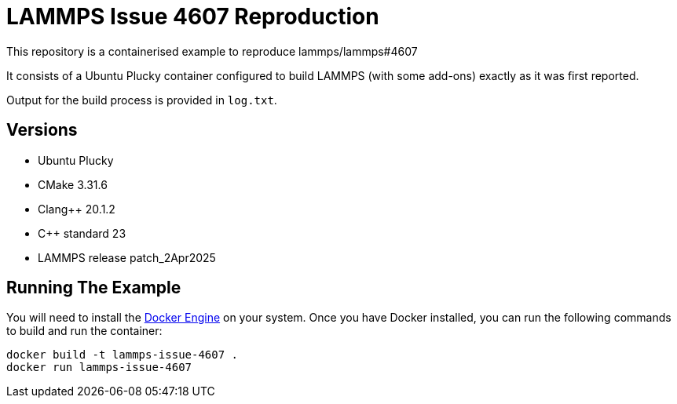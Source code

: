 # LAMMPS Issue 4607 Reproduction

This repository is a containerised example to reproduce lammps/lammps#4607

It consists of a Ubuntu Plucky container configured to build LAMMPS (with some add-ons) exactly as it was first reported.

Output for the build process is provided in `log.txt`.

## Versions

* Ubuntu Plucky
* CMake 3.31.6
* Clang++ 20.1.2
* C++ standard 23
* LAMMPS release patch_2Apr2025

## Running The Example

You will need to install the https://docs.docker.com/engine/install/[Docker Engine] on your system. Once you have Docker installed, you can run the following commands to build and run the container:

```
docker build -t lammps-issue-4607 .
docker run lammps-issue-4607
```
